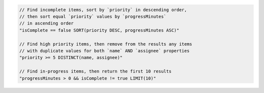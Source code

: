 .. code-block:: typescript

     // Find incomplete items, sort by `priority` in descending order,
     // then sort equal `priority` values by `progressMinutes`
     // in ascending order
     "isComplete == false SORT(priority DESC, progressMinutes ASC)"

     // Find high priority items, then remove from the results any items
     // with duplicate values for both `name` AND `assignee` properties
     "priority >= 5 DISTINCT(name, assignee)"

     // Find in-progress items, then return the first 10 results
     "progressMinutes > 0 && isComplete != true LIMIT(10)"
